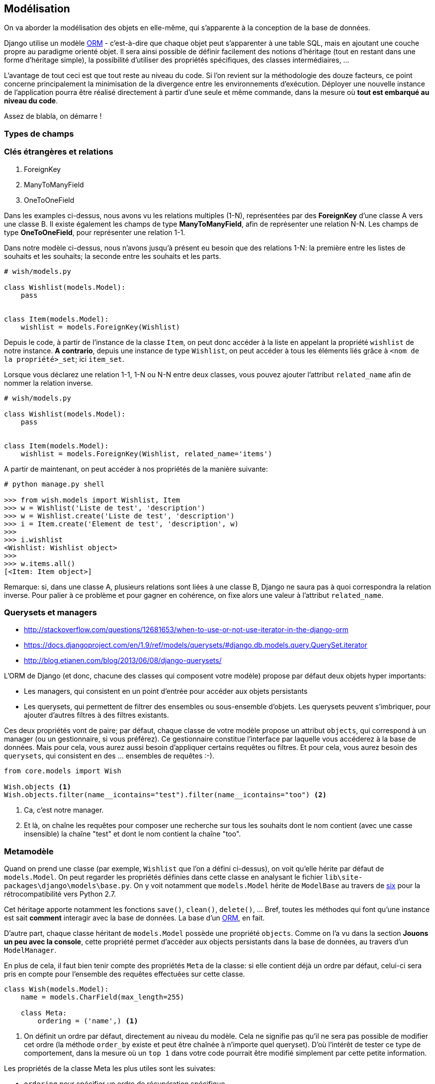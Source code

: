 == Modélisation

On va aborder la modélisation des objets en elle-même, qui s'apparente à la conception de la base de données. 

Django utilise un modèle https://fr.wikipedia.org/wiki/Mapping_objet-relationnel[ORM] - c'est-à-dire que chaque objet peut s'apparenter à une table SQL, mais en ajoutant une couche propre au paradigme orienté objet. Il sera ainsi possible de définir facilement des notions d'héritage (tout en restant dans une forme d'héritage simple), la possibilité d'utiliser des propriétés spécifiques, des classes intermédiaires, ... 

L'avantage de tout ceci est que tout reste au niveau du code. Si l'on revient sur la méthodologie des douze facteurs, ce point concerne principalement la minimisation de la divergence entre les environnements d'exécution. Déployer une nouvelle instance de l'application pourra être réalisé directement à partir d'une seule et même commande, dans la mesure où *tout est embarqué au niveau du code*.

Assez de blabla, on démarre !

=== Types de champs


=== Clés étrangères et relations

. ForeignKey
. ManyToManyField
. OneToOneField

Dans les examples ci-dessus, nous avons vu les relations multiples (1-N), représentées par des *ForeignKey* d'une classe A vers une classe B. Il existe également les champs de type *ManyToManyField*, afin de représenter une relation N-N. Les champs de type *OneToOneField*, pour représenter une relation 1-1.

Dans notre modèle ci-dessus, nous n'avons jusqu'à présent eu besoin que des relations 1-N: la première entre les listes de souhaits et les souhaits; la seconde entre les souhaits et les parts.

[source,python]
----
# wish/models.py

class Wishlist(models.Model):
    pass


class Item(models.Model):
    wishlist = models.ForeignKey(Wishlist)
----

Depuis le code, à partir de l'instance de la classe `Item`, on peut donc accéder à la liste en appelant la propriété `wishlist` de notre instance. *A contrario*, depuis une instance de type `Wishlist`, on peut accéder à tous les éléments liés grâce à `<nom de la propriété>_set`; ici `item_set`.

Lorsque vous déclarez une relation 1-1, 1-N ou N-N entre deux classes, vous pouvez ajouter l'attribut `related_name` afin de nommer la relation inverse.

[source,python]
----
# wish/models.py

class Wishlist(models.Model):
    pass


class Item(models.Model):
    wishlist = models.ForeignKey(Wishlist, related_name='items')
----

A partir de maintenant, on peut accéder à nos propriétés de la manière suivante:

[source,python]
----
# python manage.py shell

>>> from wish.models import Wishlist, Item
>>> w = Wishlist('Liste de test', 'description')
>>> w = Wishlist.create('Liste de test', 'description')
>>> i = Item.create('Element de test', 'description', w)
>>>
>>> i.wishlist
<Wishlist: Wishlist object>
>>>
>>> w.items.all()
[<Item: Item object>]
----

Remarque: si, dans une classe A, plusieurs relations sont liées à une classe B, Django ne saura pas à quoi correspondra la relation inverse. Pour palier à ce problème et pour gagner en cohérence, on fixe alors une valeur à l'attribut `related_name`.

=== Querysets et managers

* http://stackoverflow.com/questions/12681653/when-to-use-or-not-use-iterator-in-the-django-orm
* https://docs.djangoproject.com/en/1.9/ref/models/querysets/#django.db.models.query.QuerySet.iterator
* http://blog.etianen.com/blog/2013/06/08/django-querysets/

L'ORM de Django (et donc, chacune des classes qui composent votre modèle) propose par défaut deux objets hyper importants: 

* Les managers, qui consistent en un point d'entrée pour accéder aux objets persistants
* Les querysets, qui permettent de filtrer des ensembles ou sous-ensemble d'objets. Les querysets peuvent s'imbriquer, pour ajouter
d'autres filtres à des filtres existants.

Ces deux propriétés vont de paire; par défaut, chaque classe de votre modèle propose un attribut `objects`, qui correspond à un manager (ou un gestionnaire, si vous préférez). Ce gestionnaire constitue l'interface par laquelle vous accéderez à la base de données. Mais pour cela, vous aurez aussi besoin d'appliquer certains requêtes ou filtres. Et pour cela, vous aurez besoin des `querysets`, qui consistent en des ... ensembles de requêtes :-).

[source,python]
----
from core.models import Wish

Wish.objects <1> 
Wish.objects.filter(name__icontains="test").filter(name__icontains="too") <2>
----
<1> Ca, c'est notre manager. 
<2> Et là, on chaîne les requêtes pour composer une recherche sur tous les souhaits dont le nom contient (avec une casse insensible) la chaîne "test" et dont le nom contient la chaîne "too". 



=== Metamodèle

Quand on prend une classe (par exemple, `Wishlist` que l'on a défini ci-dessus), on voit qu'elle hérite par défaut de `models.Model`. On peut regarder les propriétés définies dans cette classe en analysant le fichier `lib\site-packages\django\models\base.py`. On y voit notamment que `models.Model` hérite de `ModelBase` au travers de https://pypi.python.org/pypi/six[six] pour la rétrocompatibilité vers Python 2.7.

Cet héritage apporte notamment les fonctions `save()`, `clean()`, `delete()`, ... Bref, toutes les méthodes qui font qu'une instance est sait **comment** interagir avec la base de données. La base d'un https://en.wikipedia.org/wiki/Object-relational_mapping[ORM], en fait.

D'autre part, chaque classe héritant de `models.Model` possède une propriété `objects`. Comme on l'a vu dans la section **Jouons un peu avec la console**, cette propriété permet d'accéder aux objects persistants dans la base de données, au travers d'un `ModelManager`.

En plus de cela, il faut bien tenir compte des propriétés `Meta` de la classe: si elle contient déjà un ordre par défaut, celui-ci sera pris en compte pour l'ensemble des requêtes effectuées sur cette classe.

[source,python]
----
class Wish(models.Model):
    name = models.CharField(max_length=255)

    class Meta:
        ordering = ('name',) <1>
----
<1> On définit un ordre par défaut, directement au niveau du modèle. Cela ne signifie pas qu'il ne sera pas possible de modifier cet ordre (la méthode `order_by` existe et peut être chaînée à n'importe quel queryset). D'où l'intérêt de tester ce type de comportement, dans la mesure où un `top 1` dans votre code pourrait être modifié simplement par cette petite information.

Les propriétés de la classe Meta les plus utiles sont les suivates:

* `ordering` pour spécifier un ordre de récupération spécifique.
* `verbose_name` pour indiquer le nom à utiliser au singulier pour définir votre classe 
* `verbose_name_plural`, pour le pluriel.

=== Migrations

Les migrations (comprendre les "_migrations du schéma de base de données_") sont intimement liées à la représentation d'un contexte fonctionnel. L'ajout d'une nouvelle information, d'un nouveau champ ou d'une nouvelle fonction peut s'accompagner de tables de données à mettre à jour ou de champs à étendre.

Toujours dans une optique de centralisation, les migrations sont directement embarquées au niveau du code. Le développeur s'occupe de créer les migrations en fonction des actions à entreprendre; ces migrations peuvent être retravaillées, _squashées_, ... et feront partie intégrante du processus de mise à jour de l'application. 

A noter que les migrations n'appliqueront de modifications que si le schéma est impacté. Ajouter une propriété `related_name` sur une ForeignKey n'engendrera aucune nouvelle action de migration, puisque ce type d'action ne s'applique que sur l'ORM, et pas directement sur la base de données: au niveau des tables, rien ne change. Seul le code et le modèle sont impactés.

=== Shell


=== Les validateurs


=== A retenir

==== Constructeurs

Si vous décidez de définir un constructeur sur votre modèle, ne surchargez pas la méthode `__init__`: créez plutôt une méthode static de type `create()`, en y associant les paramètres obligatoires ou souhaités:

[source,python]
----
class Wishlist(models.Model):

    @staticmethod
    def create(name, description):
        w = Wishlist()
        w.name = name
        w.description = description
        w.save()
        return w

class Item(models.Model):

    @staticmethod
    def create(name, description, wishlist):
        i = Item()
        i.name = name
        i.description = description
        i.wishlist = wishlist
        i.save()
        return i
----

Mieux encore: on pourrait passer par un `ModelManager` pour limiter le couplage; l'accès à une information stockée en base de données ne se ferait dès lors qu'au travers de cette instance et pas directement au travers du modèle. De cette manière, on limite le couplage des classes et on centralise l'accès.

[source,python]
----
class ItemManager(...):
    (de mémoire, je ne sais plus exactement :-))
----

